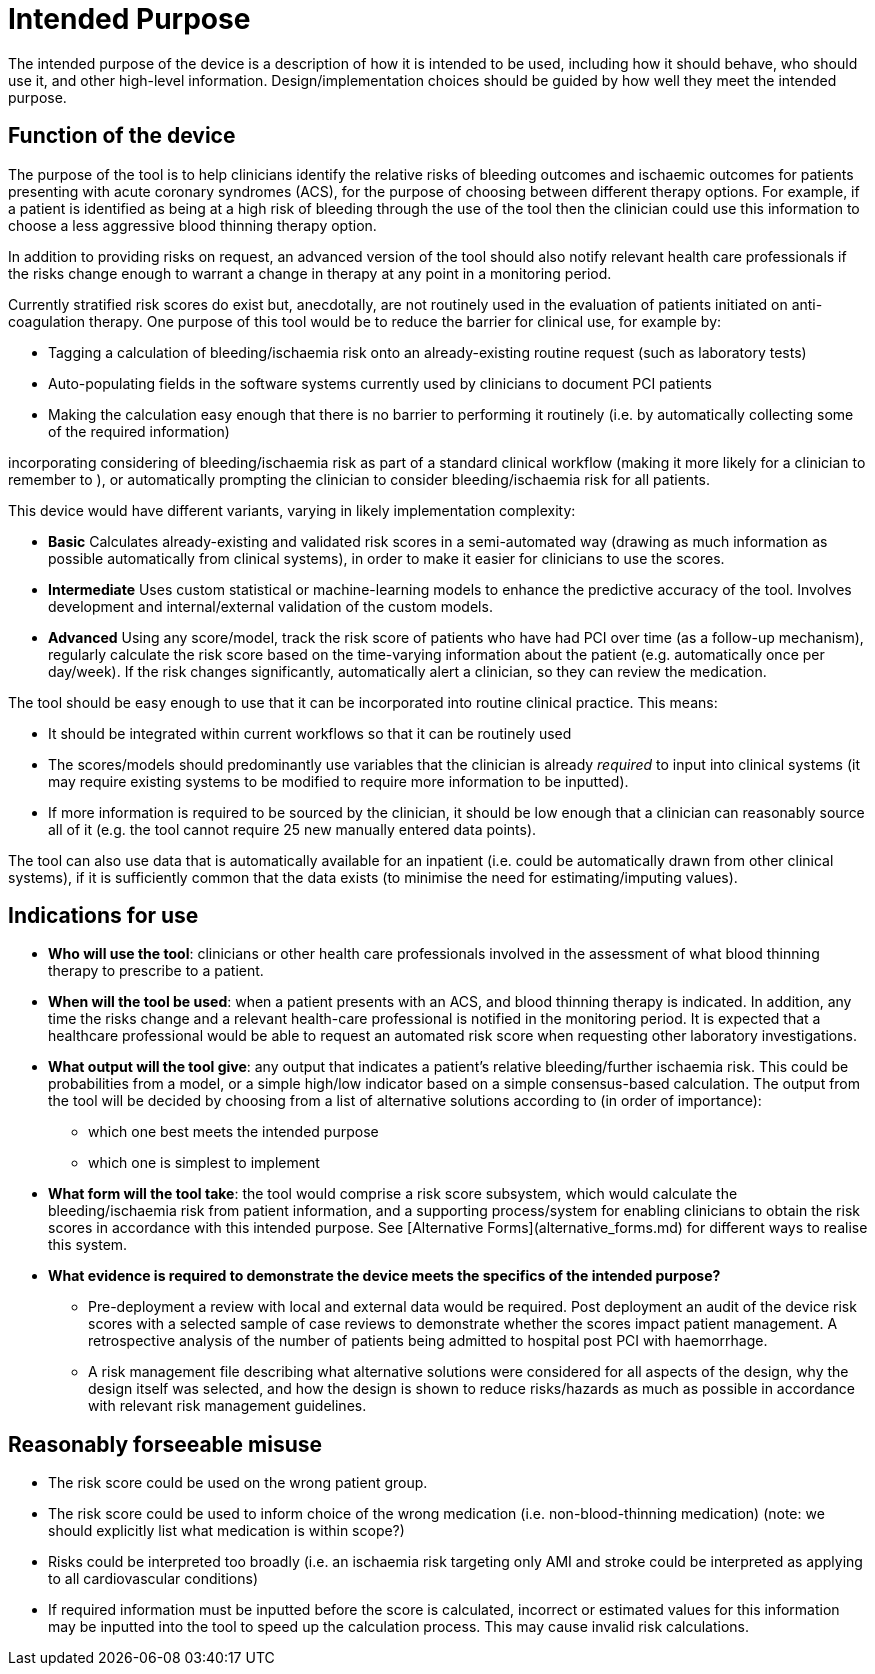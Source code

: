 = Intended Purpose

The intended purpose of the device is a description of how it is intended to be used, including how it should behave, who should use it, and other high-level information. Design/implementation choices should be guided by how well they meet the intended purpose.

== Function of the device

////
.Caption
[ditaa]
....
                                               +----------------------+
                                               | Electronic patient   |
                                               | record/other sources |
                                               +----------+-----------+
                                                          |
                                                          V
                          +------------+          +---------------+
  Clinician sources       |            |          |  Risk Score   |
  some input data  ------>|            |--------->+  Calculation  +-----+
                          | Frontend   |          |               |     |
                          |            |          +---------------+     |
  Clinician gets   <------|            |<-------------------------------+
  patient bleeding/       |            |
  ischaemia risk          +------------+	                              
....
////

The purpose of the tool is to help clinicians identify the relative risks of bleeding outcomes and ischaemic outcomes for patients presenting with acute coronary syndromes (ACS), for the purpose of choosing between different therapy options. For example, if a patient is identified as being at a high risk of bleeding through the use of the tool then the clinician could use this information to choose a less aggressive blood thinning therapy option.

In addition to providing risks on request, an advanced version of the tool should also notify relevant health care professionals if the risks change enough to warrant a change in therapy at any point in a monitoring period.

Currently stratified risk scores do exist but, anecdotally, are not routinely used in the evaluation of patients initiated on anti-coagulation therapy. One purpose of this tool would be to reduce the barrier for clinical use, for example by:

* Tagging a calculation of bleeding/ischaemia risk onto an already-existing routine request (such as laboratory tests)
* Auto-populating fields in the software systems currently used by clinicians to document PCI patients
* Making the calculation easy enough that there is no barrier to performing it routinely (i.e. by automatically collecting some of the required information)

incorporating considering of bleeding/ischaemia risk as part of a standard clinical workflow (making it more likely for a clinician to remember to ), or automatically prompting the clinician to consider bleeding/ischaemia risk for all patients.

This device would have different variants, varying in likely implementation complexity:

* *Basic* Calculates already-existing and validated risk scores in a semi-automated way (drawing as much information as possible automatically from clinical systems), in order to make it easier for clinicians to use the scores.
* *Intermediate* Uses custom statistical or machine-learning models to enhance the predictive accuracy of the tool. Involves development and internal/external validation of the custom models.
* *Advanced* Using any score/model, track the risk score of patients who have had PCI over time (as a follow-up mechanism), regularly calculate the risk score based on the time-varying information about the patient (e.g. automatically once per day/week). If the risk changes significantly, automatically alert a clinician, so they can review the medication.

The tool should be easy enough to use that it can be incorporated into routine clinical practice. This means:

* It should be integrated within current workflows so that it can be routinely used
* The scores/models should predominantly use variables that the clinician is already _required_ to input into clinical systems (it may require existing systems to be modified to require more information to be inputted).
* If more information is required to be sourced by the clinician, it should be low enough that a clinician can reasonably source all of it (e.g. the tool cannot require 25 new manually entered data points).

The tool can also use data that is automatically available for an inpatient (i.e. could be automatically drawn from other clinical systems), if it is sufficiently common that the data exists (to minimise the need for estimating/imputing values).

== Indications for use

* **Who will use the tool**: clinicians or other health care professionals involved in the assessment of what blood thinning therapy to prescribe to a patient. 
* **When will the tool be used**: when a patient presents with an ACS, and blood thinning therapy is indicated. In addition, any time the risks change and a relevant health-care professional is notified in the monitoring period. It is expected that a healthcare professional would be able to request an automated risk score when requesting other laboratory investigations.
* **What output will the tool give**: any output that indicates a patient's relative bleeding/further ischaemia risk. This could be probabilities from a model, or a simple high/low indicator based on a simple consensus-based calculation. The output from the tool will be decided by choosing from a list of alternative solutions according to (in order of importance):
** which one best meets the intended purpose
** which one is simplest to implement
* **What form will the tool take**: the tool would comprise a risk score subsystem, which would calculate the bleeding/ischaemia risk from patient information, and a supporting process/system for enabling clinicians to obtain the risk scores in accordance with this intended purpose. See [Alternative Forms](alternative_forms.md) for different ways to realise this system.

* **What evidence is required to demonstrate the device meets the specifics of the intended purpose?** 
** Pre-deployment a review with local and external data would be required. Post deployment an audit of the device risk scores with a selected sample of case reviews to demonstrate whether the scores impact patient management. A retrospective analysis of the number of patients being admitted to hospital post PCI with haemorrhage.
** A risk management file describing what alternative solutions were considered for all aspects of the design, why the design itself was selected, and how the design is shown to reduce risks/hazards as much as possible in accordance with relevant risk management guidelines.
 
== Reasonably forseeable misuse

* The risk score could be used on the wrong patient group. 
* The risk score could be used to inform choice of the wrong medication (i.e. non-blood-thinning medication) (note: we should explicitly list what medication is within scope?)
* Risks could be interpreted too broadly (i.e. an ischaemia risk targeting only AMI and stroke could be interpreted as applying to all cardiovascular conditions)
* If required information must be inputted before the score is calculated, incorrect or estimated values for this information may be inputted into the tool to speed up the calculation process. This may cause invalid risk calculations.
